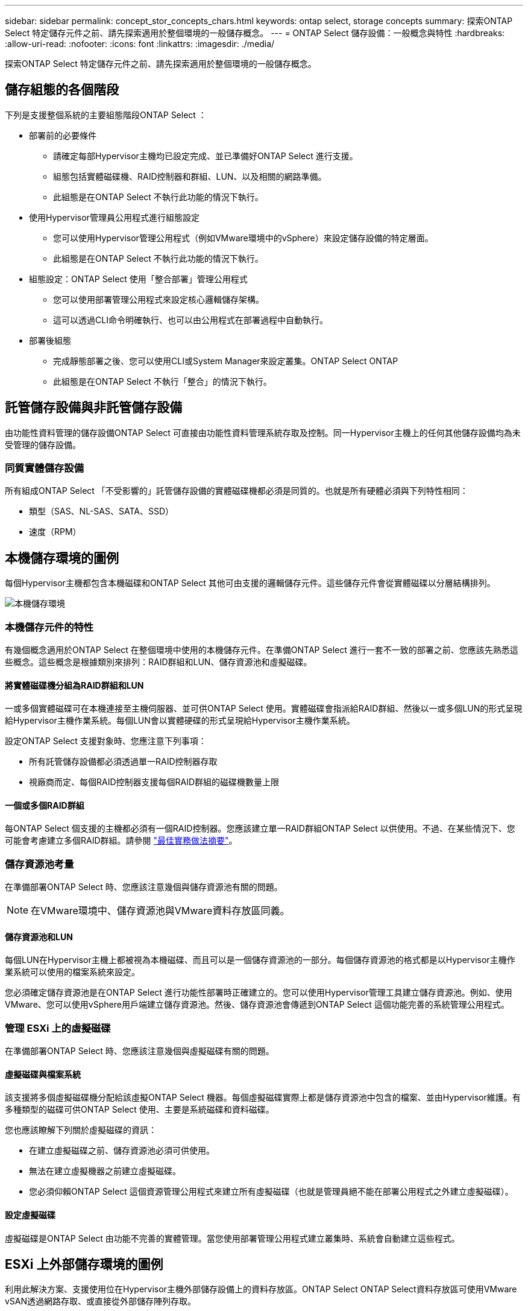 ---
sidebar: sidebar 
permalink: concept_stor_concepts_chars.html 
keywords: ontap select, storage concepts 
summary: 探索ONTAP Select 特定儲存元件之前、請先探索適用於整個環境的一般儲存概念。 
---
= ONTAP Select 儲存設備：一般概念與特性
:hardbreaks:
:allow-uri-read: 
:nofooter: 
:icons: font
:linkattrs: 
:imagesdir: ./media/


[role="lead"]
探索ONTAP Select 特定儲存元件之前、請先探索適用於整個環境的一般儲存概念。



== 儲存組態的各個階段

下列是支援整個系統的主要組態階段ONTAP Select ：

* 部署前的必要條件
+
** 請確定每部Hypervisor主機均已設定完成、並已準備好ONTAP Select 進行支援。
** 組態包括實體磁碟機、RAID控制器和群組、LUN、以及相關的網路準備。
** 此組態是在ONTAP Select 不執行此功能的情況下執行。


* 使用Hypervisor管理員公用程式進行組態設定
+
** 您可以使用Hypervisor管理公用程式（例如VMware環境中的vSphere）來設定儲存設備的特定層面。
** 此組態是在ONTAP Select 不執行此功能的情況下執行。


* 組態設定：ONTAP Select 使用「整合部署」管理公用程式
+
** 您可以使用部署管理公用程式來設定核心邏輯儲存架構。
** 這可以透過CLI命令明確執行、也可以由公用程式在部署過程中自動執行。


* 部署後組態
+
** 完成靜態部署之後、您可以使用CLI或System Manager來設定叢集。ONTAP Select ONTAP
** 此組態是在ONTAP Select 不執行「整合」的情況下執行。






== 託管儲存設備與非託管儲存設備

由功能性資料管理的儲存設備ONTAP Select 可直接由功能性資料管理系統存取及控制。同一Hypervisor主機上的任何其他儲存設備均為未受管理的儲存設備。



=== 同質實體儲存設備

所有組成ONTAP Select 「不受影響的」託管儲存設備的實體磁碟機都必須是同質的。也就是所有硬體必須與下列特性相同：

* 類型（SAS、NL-SAS、SATA、SSD）
* 速度（RPM）




== 本機儲存環境的圖例

每個Hypervisor主機都包含本機磁碟和ONTAP Select 其他可由支援的邏輯儲存元件。這些儲存元件會從實體磁碟以分層結構排列。

image:ST_01.jpg["本機儲存環境"]



=== 本機儲存元件的特性

有幾個概念適用於ONTAP Select 在整個環境中使用的本機儲存元件。在準備ONTAP Select 進行一套不一致的部署之前、您應該先熟悉這些概念。這些概念是根據類別來排列：RAID群組和LUN、儲存資源池和虛擬磁碟。



==== 將實體磁碟機分組為RAID群組和LUN

一或多個實體磁碟可在本機連接至主機伺服器、並可供ONTAP Select 使用。實體磁碟會指派給RAID群組、然後以一或多個LUN的形式呈現給Hypervisor主機作業系統。每個LUN會以實體硬碟的形式呈現給Hypervisor主機作業系統。

設定ONTAP Select 支援對象時、您應注意下列事項：

* 所有託管儲存設備都必須透過單一RAID控制器存取
* 視廠商而定、每個RAID控制器支援每個RAID群組的磁碟機數量上限




==== 一個或多個RAID群組

每ONTAP Select 個支援的主機都必須有一個RAID控制器。您應該建立單一RAID群組ONTAP Select 以供使用。不過、在某些情況下、您可能會考慮建立多個RAID群組。請參閱 link:reference_plan_best_practices.html["最佳實務做法摘要"]。



=== 儲存資源池考量

在準備部署ONTAP Select 時、您應該注意幾個與儲存資源池有關的問題。


NOTE: 在VMware環境中、儲存資源池與VMware資料存放區同義。



==== 儲存資源池和LUN

每個LUN在Hypervisor主機上都被視為本機磁碟、而且可以是一個儲存資源池的一部分。每個儲存資源池的格式都是以Hypervisor主機作業系統可以使用的檔案系統來設定。

您必須確定儲存資源池是在ONTAP Select 進行功能性部署時正確建立的。您可以使用Hypervisor管理工具建立儲存資源池。例如、使用VMware、您可以使用vSphere用戶端建立儲存資源池。然後、儲存資源池會傳遞到ONTAP Select 這個功能完善的系統管理公用程式。



=== 管理 ESXi 上的虛擬磁碟

在準備部署ONTAP Select 時、您應該注意幾個與虛擬磁碟有關的問題。



==== 虛擬磁碟與檔案系統

該支援將多個虛擬磁碟機分配給該虛擬ONTAP Select 機器。每個虛擬磁碟實際上都是儲存資源池中包含的檔案、並由Hypervisor維護。有多種類型的磁碟可供ONTAP Select 使用、主要是系統磁碟和資料磁碟。

您也應該瞭解下列關於虛擬磁碟的資訊：

* 在建立虛擬磁碟之前、儲存資源池必須可供使用。
* 無法在建立虛擬機器之前建立虛擬磁碟。
* 您必須仰賴ONTAP Select 這個資源管理公用程式來建立所有虛擬磁碟（也就是管理員絕不能在部署公用程式之外建立虛擬磁碟）。




==== 設定虛擬磁碟

虛擬磁碟是ONTAP Select 由功能不完善的實體管理。當您使用部署管理公用程式建立叢集時、系統會自動建立這些程式。



== ESXi 上外部儲存環境的圖例

利用此解決方案、支援使用位在Hypervisor主機外部儲存設備上的資料存放區。ONTAP Select ONTAP Select資料存放區可使用VMware vSAN透過網路存取、或直接從外部儲存陣列存取。

可設定使用Hypervisor主機外部的下列類型VMware ESXi網路資料存放區：ONTAP Select

* vSAN（虛擬SAN）
* VMFS
* NFS




=== vSAN資料存放區

每個ESXi主機都可以擁有一個或多個本機VMFS資料存放區。通常這些資料存放區只能由本機主機存取。不過、VMware vSAN可讓ESXi叢集中的每個主機共用叢集中的所有資料存放區、就像它們是本機一樣。下圖說明vSAN如何建立ESXi叢集中主機之間共用的資料存放區集區。

image:ST_02.jpg["ESXi叢集"]



=== 外部儲存陣列上的VMFS資料存放區

您可以建立位於外部儲存陣列上的VMFS資料存放區。儲存設備可使用多種不同的網路傳輸協定之一來存取。下圖說明使用iSCSI傳輸協定存取的外部儲存陣列上的VMFS資料存放區。


NOTE: ONTAP Select 支援 VMware Storage/SAN 相容性文件中所述的所有外部儲存陣列、包括 iSCSI 、光纖通道和乙太網路光纖通道。

image:ST_03.jpg["ESXi Hypervisor主機"]



=== 外部儲存陣列上的NFS資料存放區

您可以建立位於外部儲存陣列上的NFS資料存放區。使用NFS網路傳輸協定存取儲存設備。下圖說明透過NFS伺服器應用裝置存取的外部儲存設備上的NFS資料存放區。

image:ST_04.jpg["ESXi Hypervisor主機"]

